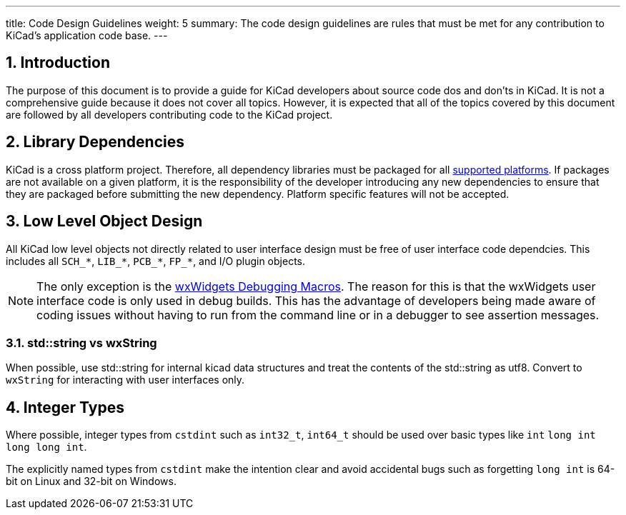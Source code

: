 ---
title: Code Design Guidelines
weight: 5
summary: The code design guidelines are rules that must be met for any
         contribution to KiCad's application code base.
---

:toc:

== 1. Introduction

The purpose of this document is to provide a guide for KiCad developers about
source code dos and don'ts in KiCad. It is not a comprehensive guide because it
does not cover all topics.  However, it is expected that all of the topics
covered by this document are followed by all developers contributing code to
the KiCad project.

== 2. Library Dependencies

KiCad is a cross platform project.  Therefore, all dependency libraries must
be packaged for all
https://www.kicad.org/help/system-requirements/[supported platforms].
If packages are not available on a given platform, it is the responsibility of
the developer introducing any new dependencies to ensure that they are packaged
before submitting the new dependency.  Platform specific features will not be
accepted.

== 3. Low Level Object Design

All KiCad low level objects not directly related to user interface design must
be free of user interface code dependcies.  This includes all `SCH_*`, `LIB_*`,
`PCB_*`, `FP_*`, and I/O plugin objects.

:link-with-underscores: https://docs.wxwidgets.org/3.0/group__group__funcmacro__debug.html

NOTE: The only exception is the {link-with-underscores}[wxWidgets Debugging Macros].
      The reason for this is that the wxWidgets user interface code is only
      used in debug builds.  This has the advantage of developers being made
      aware of coding issues without having to run from the command line or
      in a debugger to see assertion messages.


=== 3.1. std::string vs wxString

When possible, use std::string for internal kicad data structures and treat the contents of the std::string
as utf8. Convert to `wxString` for interacting with user interfaces only.

== 4. Integer Types

Where possible, integer types from `cstdint` such as `int32_t`, `int64_t` should be used over basic
types like `int` `long int` `long long int`. 

The explicitly named types from `cstdint` make the intention clear and avoid accidental
bugs such as forgetting `long int` is 64-bit on Linux and 32-bit on Windows.

